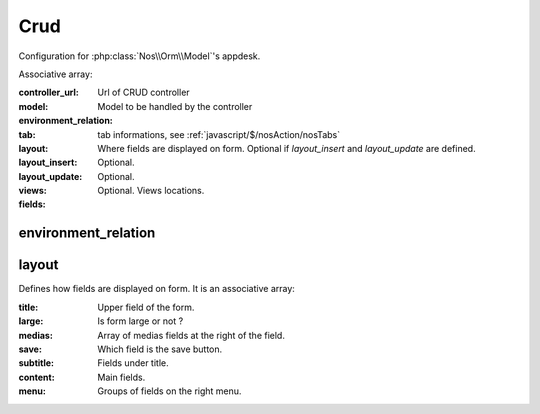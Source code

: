 Crud
####

Configuration for :php:class:`Nos\\Orm\\Model`'s appdesk.

Associative array:

:controller_url: Url of CRUD controller
:model: Model to be handled by the controller
:environment_relation:
:tab: tab informations, see :ref:`javascript/$/nosAction/nosTabs`
:layout: Where fields are displayed on form. Optional if `layout_insert` and `layout_update` are defined.
:layout_insert: Optional.
:layout_update: Optional.
:views: Optional. Views locations.
:fields:

environment_relation
********************



layout
******

Defines how fields are displayed on form. It is an associative array:

:title: Upper field of the form.
:large: Is form large or not ?
:medias: Array of medias fields at the right of the field.
:save: Which field is the save button.
:subtitle: Fields under title.
:content: Main fields.
:menu: Groups of fields on the right menu.